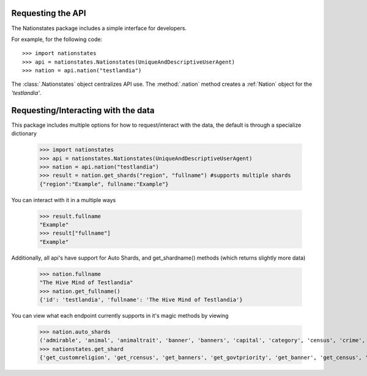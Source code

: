 .. _api_object:

Requesting the API
============

The Nationstates package includes a simple interface for developers.

For example, for the following code::

    >>> import nationstates
    >>> api = nationstates.Nationstates(UniqueAndDescriptiveUserAgent)
    >>> nation = api.nation("testlandia")

The :class:`.Nationstates` object centralizes API use.  The :method:`.nation` method 
creates a :ref:`Nation` object for the `'testlandia'`. 

Requesting/Interacting with the data
============

This package includes multiple options for how to request/interact with the data, the default is through a specialize dictionary

    >>> import nationstates
    >>> api = nationstates.Nationstates(UniqueAndDescriptiveUserAgent)
    >>> nation = api.nation("testlandia")
    >>> result = nation.get_shards("region", "fullname") #supports multiple shards
    {"region":"Example", fullname:"Example"}


You can interact with it in a multiple ways

    >>> result.fullname
    "Example"
    >>> result["fullname"]
    "Example"

Additionally, all api's have support for Auto Shards, and get_shardname() methods (which returns slightly more data)

    >>> nation.fullname
    "The Hive Mind of Testlandia"
    >>> nation.get_fullname()
    {'id': 'testlandia', 'fullname': 'The Hive Mind of Testlandia'}

You can view what each endpoint currently supports in it's magic methods by viewing

    >>> nation.auto_shards
    ('admirable', 'animal', 'animaltrait', 'banner', 'banners', 'capital', 'category', 'census', 'crime', 'currency', 'customleader', 'customcapital', 'customreligion', 'dbid', 'deaths', 'demonym', 'demonym2', 'demonym2plural', 'dispatches', 'dispatchlist', 'endorsements', 'factbooks', 'factbooklist', 'firstlogin', 'flag', 'founded', 'foundedtime', 'freedom', 'fullname', 'gavote', 'gdp', 'govt', 'govtdesc', 'govtpriority', 'happenings', 'income', 'industrydesc', 'influence', 'lastactivity', 'lastlogin', 'leader', 'legislation', 'majorindustry', 'motto', 'name', 'notable', 'policies', 'poorest', 'population', 'publicsector', 'rcensus', 'region', 'religion', 'richest', 'scvote', 'sectors', 'sensibilities', 'tax', 'tgcanrecruit', 'tgcancampaign', 'type', 'wa', 'wabadges', 'wcensus')
    >>> nationstates.get_shard
    {'get_customreligion', 'get_rcensus', 'get_banners', 'get_govtpriority', 'get_banner', 'get_census', 'get_gavote', 'get_wcensus', 'get_firstlogin', 'get_notable', 'get_admirable', 'get_foundedtime', 'get_category', 'get_customleader', 'get_flag', 'get_currency', 'get_endorsements', 'get_lastlogin', 'get_region', 'get_religion', 'get_capital', 'get_name', 'get_type', 'get_happenings', 'get_crime', 'get_govtdesc', 'get_majorindustry', 'get_influence', 'get_customcapital', 'get_tax', 'get_tgcanrecruit', 'get_demonym2', 'get_legislation', 'get_poorest', 'get_wa', 'get_sectors', 'get_deaths', 'get_dbid', 'get_policies', 'get_scvote', 'get_lastactivity', 'get_demonym', 'get_freedom', 'get_animal', 'get_factbooklist', 'get_industrydesc', 'get_income', 'get_population', 'get_founded', 'get_richest', 'get_demonym2plural', 'get_gdp', 'get_dispatches', 'get_publicsector', 'get_fullname', 'get_motto', 'get_tgcancampaign', 'get_govt', 'get_sensibilities', 'get_dispatchlist', 'get_wabadges', 'get_factbooks', 'get_animaltrait', 'get_leader'}

